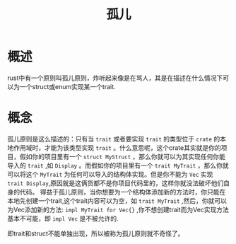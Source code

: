 #+TITLE: 孤儿

* 概述
rust中有一个原则叫孤儿原则，炸听起来像是在骂人，其是在描述在什么情况下可以为一个struct或enum实现某一个trait.

* 概念
孤儿原则是这么描述的：只有当 =trait= 或者要实现 =trait= 的类型位于 =crate= 的本地作用域时，才能为该类型实现 =trait= 。什么意思呢，这个crate其实就是你的项目，假如你的项目里有一个 =struct MyStruct= ，那么你就可以为其实现任何你能导入的 =trait= ,如 =Display= 。而假如你的项目里有一个 =trait MyTrait= ，那么你就可以将这个 =MyTrait= 为任何可以导入的结构体实现。但是你不能为 =Vec= 实现 =trait Display=,原因就是这俩货都不是你项目代码里的，这样你就没法破坏他们自身的代码。
得益于孤儿原则，当你想要为一个结构体添加新的方法时，你只能在本地先创建一个trait,这个trait内容可以为空，如 =trait MyTrait= ,然后，你就可以为Vec添加新的方法: =impl MyTrait for Vec{}= ,你不想创建trait而为Vec实现方法基本不可能，即 =impl Vec= 是不被允许的.
 
即trait和struct不能单独出现，所以被称为孤儿原则就不奇怪了。
